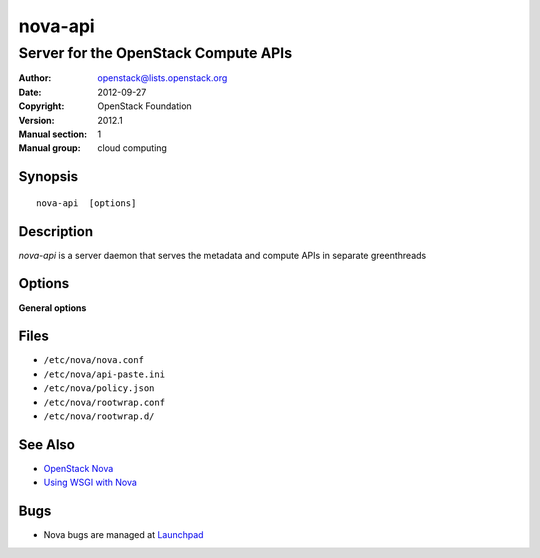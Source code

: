 ========
nova-api
========

-------------------------------------
Server for the OpenStack Compute APIs
-------------------------------------

:Author: openstack@lists.openstack.org
:Date:   2012-09-27
:Copyright: OpenStack Foundation
:Version: 2012.1
:Manual section: 1
:Manual group: cloud computing

Synopsis
========

::

  nova-api  [options]

Description
===========

`nova-api` is a server daemon that serves the metadata and compute APIs in
separate greenthreads

Options
=======

**General options**

Files
=====

* ``/etc/nova/nova.conf``
* ``/etc/nova/api-paste.ini``
* ``/etc/nova/policy.json``
* ``/etc/nova/rootwrap.conf``
* ``/etc/nova/rootwrap.d/``

See Also
========

* `OpenStack Nova <https://docs.openstack.org/nova/latest/>`__
* `Using WSGI with Nova <https://docs.openstack.org/nova/latest/user/wsgi.html>`__

Bugs
====

* Nova bugs are managed at `Launchpad <https://bugs.launchpad.net/nova>`__
